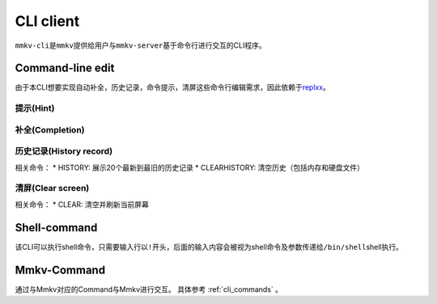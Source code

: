 .. _cli_client:

CLI client
==============

``mmkv-cli``\ 是\ ``mmkv``\ 提供给用户与\ ``mmkv-server``\ 基于命令行进行交互的CLI程序。

Command-line edit
-----------------

由于本CLI想要实现\ ``自动补全``\ ，\ ``历史记录``\ ，\ ``命令提示``\ ，\ ``清屏``\ 这些命令行编辑需求，因此依赖于\ `replxx <https://github.com/AmokHuginnsson/replxx>`_\ 。

提示(Hint)
^^^^^^^^^^^^
.. image:: https://s2.loli.net/2023/04/04/5KRXwbWfBaIOsyu.gif
  :alt: hint

补全(Completion)
^^^^^^^^^^^^^^^^^^
.. image:: https://s2.loli.net/2023/04/04/c8YThC1237Egntj.gif
   :alt: completion

历史记录(History record)
^^^^^^^^^^^^^^^^^^^^^^^^^^
相关命令：
* HISTORY: 展示20个最新到最旧的历史记录
* CLEARHISTORY: 清空历史（包括内存和硬盘文件）

.. image:: https://s2.loli.net/2023/04/04/cqRytFpgVKzIMB9.gif
   :alt: history record

清屏(Clear screen)
^^^^^^^^^^^^^^^^^^^^^^
相关命令：
* CLEAR: 清空并刷新当前屏幕

.. image:: https://s2.loli.net/2023/04/04/uL9T4lUx2FvzyOk.gif
   :alt: clear scree

Shell-command
-------------

该CLI可以执行shell命令，只需要输入行以\ ``!``\ 开头，后面的输入内容会被视为shell命令及参数传递给\ ``/bin/shell``\ shell执行。

.. todo::
   支持用户指定shell类型

.. image:: https://sm.ms/image/fRUp2JslWgqVNmh
   :alt: shell command call

Mmkv-Command
----------------

通过与Mmkv对应的Command与Mmkv进行交互。
具体参考 :ref:`cli_commands` 。
